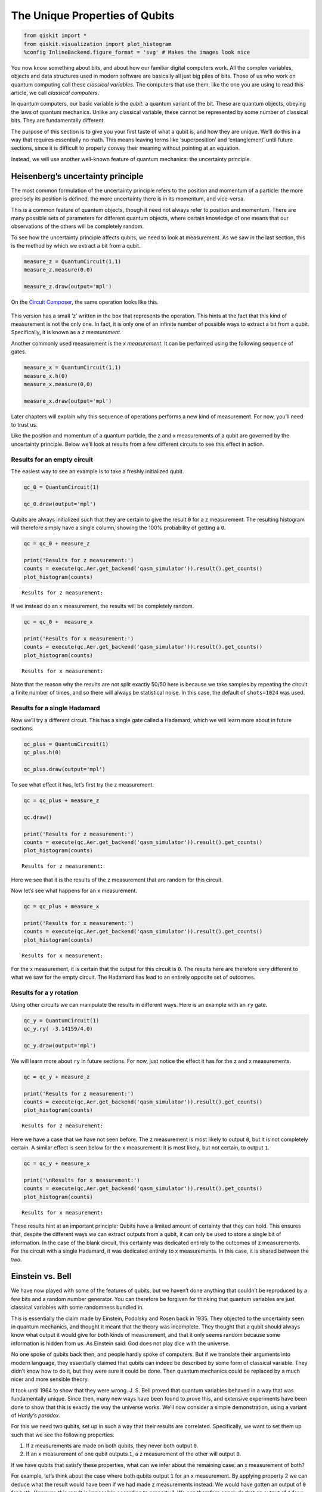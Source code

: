 The Unique Properties of Qubits
===============================

.. code:: ipython3

    from qiskit import *
    from qiskit.visualization import plot_histogram
    %config InlineBackend.figure_format = 'svg' # Makes the images look nice

You now know something about bits, and about how our familiar digital
computers work. All the complex variables, objects and data structures
used in modern software are basically all just big piles of bits. Those
of us who work on quantum computing call these *classical variables.*
The computers that use them, like the one you are using to read this
article, we call *classical computers*.

In quantum computers, our basic variable is the *qubit*: a quantum
variant of the bit. These are quantum objects, obeying the laws of
quantum mechanics. Unlike any classical variable, these cannot be
represented by some number of classical bits. They are fundamentally
different.

The purpose of this section is to give you your first taste of what a
qubit is, and how they are unique. We’ll do this in a way that requires
essentially no math. This means leaving terms like ‘superposition’ and
‘entanglement’ until future sections, since it is difficult to properly
convey their meaning without pointing at an equation.

Instead, we will use another well-known feature of quantum mechanics:
the uncertainty principle.

Heisenberg’s uncertainty principle
~~~~~~~~~~~~~~~~~~~~~~~~~~~~~~~~~~

The most common formulation of the uncertainty principle refers to the
position and momentum of a particle: the more precisely its position is
defined, the more uncertainty there is in its momentum, and vice-versa.

|image0|

.. |image0| image:: ./images/heisenberg_xkcd.png

This is a common feature of quantum objects, though it need not always
refer to position and momentum. There are many possible sets of
parameters for different quantum objects, where certain knowledge of one
means that our observations of the others will be completely random.

To see how the uncertainty principle affects qubits, we need to look at
measurement. As we saw in the last section, this is the method by which
we extract a bit from a qubit.

.. code:: ipython3

    measure_z = QuantumCircuit(1,1)
    measure_z.measure(0,0)
    
    measure_z.draw(output='mpl')




.. image:: unique-properties-qubits_files/unique-properties-qubits_7_0.svg



On the `Circuit
Composer <https://quantum-computing.ibm.com/composer>`__, the same
operation looks like this.

.. figure:: https://s3.us-south.cloud-object-storage.appdomain.cloud/strapi/e8401fb5e3ff4cd18590010209203bc4uni1.png
   :alt: A z measurement


This version has a small ‘z’ written in the box that represents the
operation. This hints at the fact that this kind of measurement is not
the only one. In fact, it is only one of an infinite number of possible
ways to extract a bit from a qubit. Specifically, it is known as a *z
measurement*.

Another commonly used measurement is the *x measurement*. It can be
performed using the following sequence of gates.

.. code:: ipython3

    measure_x = QuantumCircuit(1,1)
    measure_x.h(0)
    measure_x.measure(0,0)
    
    measure_x.draw(output='mpl')




.. image:: unique-properties-qubits_files/unique-properties-qubits_9_0.svg



Later chapters will explain why this sequence of operations performs a
new kind of measurement. For now, you’ll need to trust us.

Like the position and momentum of a quantum particle, the z and x
measurements of a qubit are governed by the uncertainty principle. Below
we’ll look at results from a few different circuits to see this effect
in action.

Results for an empty circuit
^^^^^^^^^^^^^^^^^^^^^^^^^^^^

The easiest way to see an example is to take a freshly initialized
qubit.

.. code:: ipython3

    qc_0 = QuantumCircuit(1)
    
    qc_0.draw(output='mpl')




.. image:: unique-properties-qubits_files/unique-properties-qubits_11_0.svg



Qubits are always initialized such that they are certain to give the
result ``0`` for a z measurement. The resulting histogram will therefore
simply have a single column, showing the 100% probability of getting a
``0``.

.. code:: ipython3

    qc = qc_0 + measure_z
    
    print('Results for z measurement:')
    counts = execute(qc,Aer.get_backend('qasm_simulator')).result().get_counts()
    plot_histogram(counts)


.. parsed-literal::

    Results for z measurement:




.. image:: unique-properties-qubits_files/unique-properties-qubits_13_1.svg



If we instead do an x measurement, the results will be completely
random.

.. code:: ipython3

    qc = qc_0 +  measure_x
    
    print('Results for x measurement:')
    counts = execute(qc,Aer.get_backend('qasm_simulator')).result().get_counts()
    plot_histogram(counts)


.. parsed-literal::

    Results for x measurement:




.. image:: unique-properties-qubits_files/unique-properties-qubits_15_1.svg



Note that the reason why the results are not split exactly 50/50 here is
because we take samples by repeating the circuit a finite number of
times, and so there will always be statistical noise. In this case, the
default of ``shots=1024`` was used.

Results for a single Hadamard
^^^^^^^^^^^^^^^^^^^^^^^^^^^^^

Now we’ll try a different circuit. This has a single gate called a
Hadamard, which we will learn more about in future sections.

.. code:: ipython3

    qc_plus = QuantumCircuit(1)
    qc_plus.h(0)
    
    qc_plus.draw(output='mpl')




.. image:: unique-properties-qubits_files/unique-properties-qubits_18_0.svg



To see what effect it has, let’s first try the z measurement.

.. code:: ipython3

    qc = qc_plus + measure_z
    
    qc.draw()
    
    print('Results for z measurement:')
    counts = execute(qc,Aer.get_backend('qasm_simulator')).result().get_counts()
    plot_histogram(counts)


.. parsed-literal::

    Results for z measurement:




.. image:: unique-properties-qubits_files/unique-properties-qubits_20_1.svg



Here we see that it is the results of the z measurement that are random
for this circuit.

Now let’s see what happens for an x measurement.

.. code:: ipython3

    qc = qc_plus + measure_x
    
    print('Results for x measurement:')
    counts = execute(qc,Aer.get_backend('qasm_simulator')).result().get_counts()
    plot_histogram(counts)


.. parsed-literal::

    Results for x measurement:




.. image:: unique-properties-qubits_files/unique-properties-qubits_22_1.svg



For the x measurement, it is certain that the output for this circuit is
``0``. The results here are therefore very different to what we saw for
the empty circuit. The Hadamard has lead to an entirely opposite set of
outcomes.

Results for a y rotation
^^^^^^^^^^^^^^^^^^^^^^^^

Using other circuits we can manipulate the results in different ways.
Here is an example with an ``ry`` gate.

.. code:: ipython3

    qc_y = QuantumCircuit(1)
    qc_y.ry( -3.14159/4,0)
    
    qc_y.draw(output='mpl')




.. image:: unique-properties-qubits_files/unique-properties-qubits_24_0.svg



We will learn more about ``ry`` in future sections. For now, just notice
the effect it has for the z and x measurements.

.. code:: ipython3

    qc = qc_y + measure_z
    
    print('Results for z measurement:')
    counts = execute(qc,Aer.get_backend('qasm_simulator')).result().get_counts()
    plot_histogram(counts)


.. parsed-literal::

    Results for z measurement:




.. image:: unique-properties-qubits_files/unique-properties-qubits_26_1.svg



Here we have a case that we have not seen before. The z measurement is
most likely to output ``0``, but it is not completely certain. A similar
effect is seen below for the x measurement: it is most likely, but not
certain, to output ``1``.

.. code:: ipython3

    qc = qc_y + measure_x
    
    print('\nResults for x measurement:')
    counts = execute(qc,Aer.get_backend('qasm_simulator')).result().get_counts()
    plot_histogram(counts)


.. parsed-literal::

    
    Results for x measurement:




.. image:: unique-properties-qubits_files/unique-properties-qubits_28_1.svg



These results hint at an important principle: Qubits have a limited
amount of certainty that they can hold. This ensures that, despite the
different ways we can extract outputs from a qubit, it can only be used
to store a single bit of information. In the case of the blank circuit,
this certainty was dedicated entirely to the outcomes of z measurements.
For the circuit with a single Hadamard, it was dedicated entirely to x
measurements. In this case, it is shared between the two.

Einstein vs. Bell
~~~~~~~~~~~~~~~~~

We have now played with some of the features of qubits, but we haven’t
done anything that couldn’t be reproduced by a few bits and a random
number generator. You can therefore be forgiven for thinking that
quantum variables are just classical variables with some randomness
bundled in.

This is essentially the claim made by Einstein, Podolsky and Rosen back
in 1935. They objected to the uncertainty seen in quantum mechanics, and
thought it meant that the theory was incomplete. They thought that a
qubit should always know what output it would give for both kinds of
measurement, and that it only seems random because some information is
hidden from us. As Einstein said: God does not play dice with the
universe.

No one spoke of qubits back then, and people hardly spoke of computers.
But if we translate their arguments into modern language, they
essentially claimed that qubits can indeed be described by some form of
classical variable. They didn’t know how to do it, but they were sure it
could be done. Then quantum mechanics could be replaced by a much nicer
and more sensible theory.

It took until 1964 to show that they were wrong. J. S. Bell proved that
quantum variables behaved in a way that was fundamentally unique. Since
then, many new ways have been found to prove this, and extensive
experiments have been done to show that this is exactly the way the
universe works. We’ll now consider a simple demonstration, using a
variant of *Hardy’s paradox*.

For this we need two qubits, set up in such a way that their results are
correlated. Specifically, we want to set them up such that we see the
following properties.

1. If z measurements are made on both qubits, they never both output
   ``0``.
2. If an x measurement of one qubit outputs ``1``, a z measurement of
   the other will output ``0``.

If we have qubits that satisfy these properties, what can we infer about
the remaining case: an x measurement of both?

For example, let’s think about the case where both qubits output ``1``
for an x measurement. By applying property 2 we can deduce what the
result would have been if we had made z measurements instead: We would
have gotten an output of ``0`` for both. However, this result is
impossible according to property 1. We can therefore conclude that an
output of ``1`` for x measurements of both qubits must also be
impossible.

The paragraph you just read contains all the math in this section. Don’t
feel bad if you need to read it a couple more times!

Now let’s see what actually happens. Here is a circuit, composed of
gates you will learn about in later sections. It prepares a pair of
qubits that will satisfy the above properties.

.. code:: ipython3

    qc_hardy = QuantumCircuit(2)
    qc_hardy.ry(1.911,1)
    qc_hardy.cx(1,0)
    qc_hardy.ry(0.785,0)
    qc_hardy.cx(1,0)
    qc_hardy.ry(2.356,0)
    
    qc_hardy.draw(output='mpl')




.. image:: unique-properties-qubits_files/unique-properties-qubits_32_0.svg



Let’s see it in action. First a z measurement of both qubits.

.. code:: ipython3

    measurements = QuantumCircuit(2,2)
    # z measurement on both qubits
    measurements.measure(0,0)
    measurements.measure(1,1)
    
    qc = qc_hardy + measurements
    
    print('\nResults for two z measurements:')
    counts = execute(qc,Aer.get_backend('qasm_simulator')).result().get_counts()
    plot_histogram(counts)


.. parsed-literal::

    
    Results for two z measurements:




.. image:: unique-properties-qubits_files/unique-properties-qubits_34_1.svg



The probability of ``00`` is zero, and so these qubits do indeed satisfy
property 1.

Next, let’s see the results of an x measurement of one and a z
measurement of the other.

.. code:: ipython3

    measurements = QuantumCircuit(2,2)
    # x measurement on qubit 0
    measurements.h(0)
    measurements.measure(0,0)
    # z measurement on qubit 1
    measurements.measure(1,1)
    
    qc = qc_hardy + measurements
    
    print('\nResults for two x measurement on qubit 0 and z measurement on qubit 1:')
    counts = execute(qc,Aer.get_backend('qasm_simulator')).result().get_counts()
    plot_histogram(counts)


.. parsed-literal::

    
    Results for two x measurement on qubit 0 and z measurement on qubit 1:




.. image:: unique-properties-qubits_files/unique-properties-qubits_36_1.svg



The probability of ``11`` is zero. You’ll see the same if you swap
around the measurements. These qubits therefore also satisfy property 2.

Finally, let’s look at an x measurement of both.

.. code:: ipython3

    measurements = QuantumCircuit(2,2)
    measurements.h(0)
    measurements.measure(0,0)
    measurements.h(1)
    measurements.measure(1,1)
    
    qc = qc_hardy + measurements
    
    print('\nResults for two x measurement on both qubits:')
    counts = execute(qc,Aer.get_backend('qasm_simulator')).result().get_counts()
    plot_histogram(counts)


.. parsed-literal::

    
    Results for two x measurement on both qubits:




.. image:: unique-properties-qubits_files/unique-properties-qubits_38_1.svg



We reasoned that, given properties 1 and 2, it would be impossible to
get the output ``11``. From the results above, we see that our reasoning
was not correct: one in every dozen results will have this ‘impossible’
result.

So where did we go wrong? Our mistake was in the following piece of
reasoning.

   By applying property 2 we can deduce what the result would have been
   if we had made z measurements instead

We used our knowledge of the x outputs to work out what the z outputs
were. Once we’d done that, we assumed that we were certain about the
value of both. More certain than the uncertainty principle allows us to
be. And so we were wrong.

Our logic would be completely valid if we weren’t reasoning about
quantum objects. If it was some non-quantum variable, that we
initialized by some random process, the x and z outputs would indeed
both be well defined. They would just be based on some pre-determined
list of random numbers in our computer, or generated by some
deterministic process. Then there would be no reason why we shouldn’t
use one to deduce the value of the other, and our reasoning would be
perfectly valid. The restriction it predicts would apply, and it would
be impossible for both x measurements to output ``1``.

But our qubits behave differently. The uncertainty of quantum mechanics
allows qubits to dodge restrictions placed on classical variables. It
allows them to do things that would otherwise be impossible. Indeed,
this is the main thing to take away from this section:

   A physical system in a definite state can still behave randomly.

This is the first of the key principles of the quantum world. It needs
to become your new intuition, as it is what makes quantum systems
different to classical systems. It’s what makes quantum computers able
to outperform classical computers. It leads to effects that allow
programs made with quantum variables to solve problems in ways that
those with normal variables cannot. But just because qubits don’t follow
the same logic as normal computers, it doesn’t mean they defy logic
entirely. They obey the definite rules laid out by quantum mechanics.

If you’d like to learn these rules, we’ll use the remainder of this
chapter to guide you through them. We’ll also show you how to express
them using math. This will provide a foundation for later chapters, in
which we’ll explain various quantum algorithms and techniques.

.. code:: ipython3

    import qiskit
    qiskit.__qiskit_version__




.. parsed-literal::

    {'qiskit-terra': '0.11.1',
     'qiskit-aer': '0.3.4',
     'qiskit-ignis': '0.2.0',
     'qiskit-ibmq-provider': '0.4.5',
     'qiskit-aqua': '0.6.2',
     'qiskit': '0.14.1'}



